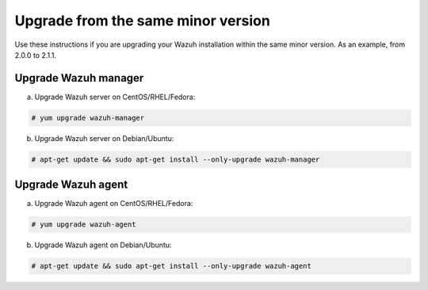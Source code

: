 .. _upgrading_same_minor:

Upgrade from the same minor version
=====================================

Use these instructions if you are upgrading your Wazuh installation within the same minor version. As an example, from 2.0.0 to 2.1.1.

Upgrade Wazuh manager
---------------------

a) Upgrade Wazuh server on CentOS/RHEL/Fedora:

.. code-block:: bash

    # yum upgrade wazuh-manager

b) Upgrade Wazuh server on Debian/Ubuntu:

.. code-block:: bash

    # apt-get update && sudo apt-get install --only-upgrade wazuh-manager

Upgrade Wazuh agent
---------------------

a) Upgrade Wazuh agent on CentOS/RHEL/Fedora:

.. code-block:: bash

    # yum upgrade wazuh-agent

b) Upgrade Wazuh agent on Debian/Ubuntu:

.. code-block:: bash

    # apt-get update && sudo apt-get install --only-upgrade wazuh-agent

